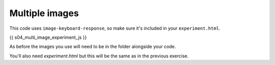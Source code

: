 .. _multipleimagessimple04:

Multiple images
===============

This code uses ``image-keyboard-response``, so make sure it's included in your
``experiment.html``.

.. code:: javascript

{{ s04_multi_image_experiment_js }}

As before the images you use will need to be in the folder alongside your code.

You'll also need `experiment.html` but this will be the same as in the previous
exercise.
